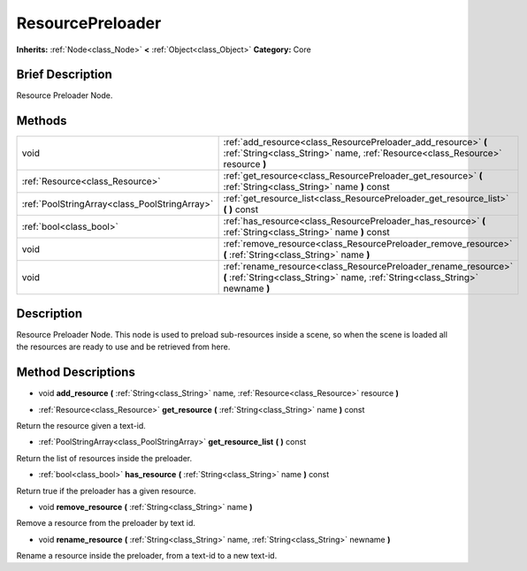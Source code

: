 .. Generated automatically by doc/tools/makerst.py in Godot's source tree.
.. DO NOT EDIT THIS FILE, but the ResourcePreloader.xml source instead.
.. The source is found in doc/classes or modules/<name>/doc_classes.

.. _class_ResourcePreloader:

ResourcePreloader
=================

**Inherits:** :ref:`Node<class_Node>` **<** :ref:`Object<class_Object>`
**Category:** Core

Brief Description
-----------------

Resource Preloader Node.

Methods
-------

+------------------------------------------------+---------------------------------------------------------------------------------------------------------------------------------------------------+
| void                                           | :ref:`add_resource<class_ResourcePreloader_add_resource>` **(** :ref:`String<class_String>` name, :ref:`Resource<class_Resource>` resource **)**  |
+------------------------------------------------+---------------------------------------------------------------------------------------------------------------------------------------------------+
| :ref:`Resource<class_Resource>`                | :ref:`get_resource<class_ResourcePreloader_get_resource>` **(** :ref:`String<class_String>` name **)** const                                      |
+------------------------------------------------+---------------------------------------------------------------------------------------------------------------------------------------------------+
| :ref:`PoolStringArray<class_PoolStringArray>`  | :ref:`get_resource_list<class_ResourcePreloader_get_resource_list>` **(** **)** const                                                             |
+------------------------------------------------+---------------------------------------------------------------------------------------------------------------------------------------------------+
| :ref:`bool<class_bool>`                        | :ref:`has_resource<class_ResourcePreloader_has_resource>` **(** :ref:`String<class_String>` name **)** const                                      |
+------------------------------------------------+---------------------------------------------------------------------------------------------------------------------------------------------------+
| void                                           | :ref:`remove_resource<class_ResourcePreloader_remove_resource>` **(** :ref:`String<class_String>` name **)**                                      |
+------------------------------------------------+---------------------------------------------------------------------------------------------------------------------------------------------------+
| void                                           | :ref:`rename_resource<class_ResourcePreloader_rename_resource>` **(** :ref:`String<class_String>` name, :ref:`String<class_String>` newname **)** |
+------------------------------------------------+---------------------------------------------------------------------------------------------------------------------------------------------------+

Description
-----------

Resource Preloader Node. This node is used to preload sub-resources inside a scene, so when the scene is loaded all the resources are ready to use and be retrieved from here.

Method Descriptions
-------------------

.. _class_ResourcePreloader_add_resource:

- void **add_resource** **(** :ref:`String<class_String>` name, :ref:`Resource<class_Resource>` resource **)**

.. _class_ResourcePreloader_get_resource:

- :ref:`Resource<class_Resource>` **get_resource** **(** :ref:`String<class_String>` name **)** const

Return the resource given a text-id.

.. _class_ResourcePreloader_get_resource_list:

- :ref:`PoolStringArray<class_PoolStringArray>` **get_resource_list** **(** **)** const

Return the list of resources inside the preloader.

.. _class_ResourcePreloader_has_resource:

- :ref:`bool<class_bool>` **has_resource** **(** :ref:`String<class_String>` name **)** const

Return true if the preloader has a given resource.

.. _class_ResourcePreloader_remove_resource:

- void **remove_resource** **(** :ref:`String<class_String>` name **)**

Remove a resource from the preloader by text id.

.. _class_ResourcePreloader_rename_resource:

- void **rename_resource** **(** :ref:`String<class_String>` name, :ref:`String<class_String>` newname **)**

Rename a resource inside the preloader, from a text-id to a new text-id.


